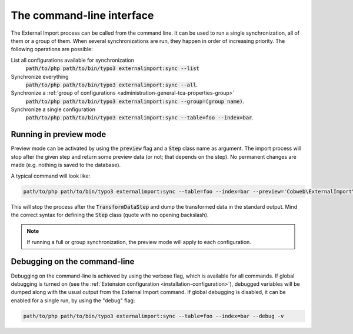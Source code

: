﻿.. include:: ../../Includes.txt


.. _user-command:

The command-line interface
^^^^^^^^^^^^^^^^^^^^^^^^^^

The External Import process can be called from the command line.
It can be used to run a single synchronization, all of them or a group of them.
When several synchronizations are run, they happen in order of
increasing priority. The following operations are possible:

List all configurations available for synchronization
  :code:`path/to/php path/to/bin/typo3 externalimport:sync --list`

Synchronize everything
  :code:`path/to/php path/to/bin/typo3 externalimport:sync --all`.

Synchronize a :ref:`group of configurations <administration-general-tca-properties-group>`
  :code:`path/to/php path/to/bin/typo3 externalimport:sync --group=(group name)`.

Synchronize a single configuration
  :code:`path/to/php path/to/bin/typo3 externalimport:sync --table=foo --index=bar`.


.. _user-command-preview:

Running in preview mode
"""""""""""""""""""""""

Preview mode can be activated by using the :code:`preview` flag and a :code:`Step`
class name as argument. The import process will stop after the given step and return
some preview data (or not; that depends on the step). No permanent changes are made
(e.g. nothing is saved to the database).

A typical command will look like:

.. code-block:: text

	path/to/php path/to/bin/typo3 externalimport:sync --table=foo --index=bar --preview='Cobweb\ExternalImport\Step\TransformDataStep'

This will stop the process after the :code:`TransformDataStep` and dump the transformed
data in the standard output. Mind the correct syntax for defining the :code:`Step` class
(quote with no opening backslash).

.. note::

   If running a full or group synchronization, the preview mode will apply to each
   configuration.


.. _user-command-debug:

Debugging on the command-line
"""""""""""""""""""""""""""""

Debugging on the command-line is achieved by using the verbose flag, which is
available for all commands. If global debugging is turned on
(see the :ref:`Extension configuration <installation-configuration>`), debugged variables
will be dumped along with the usual output from the External Import command.
If global debugging is disabled, it can be enabled for a single run, by
using the "debug" flag:

.. code-block:: text

	path/to/php path/to/bin/typo3 externalimport:sync --table=foo --index=bar --debug -v
